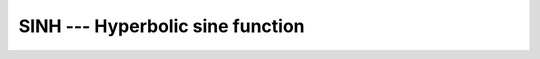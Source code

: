 ..
  Copyright 1988-2022 Free Software Foundation, Inc.
  This is part of the GCC manual.
  For copying conditions, see the copyright.rst file.

.. _sinh:

.. index:: SINH

.. index:: DSINH

.. index:: hyperbolic sine

.. index:: hyperbolic function, sine

.. index:: sine, hyperbolic

SINH --- Hyperbolic sine function
**********************************

.. function:: SINH(X)

  ``SINH(X)`` computes the hyperbolic sine of :samp:`{X}`.

  :param X:
    The type shall be ``REAL`` or ``COMPLEX``.

  :return:
    The return value has same type and kind as :samp:`{X}`.

  Standard:
    Fortran 90 and later, for a complex argument Fortran 2008 or later, has
    a GNU extension

  Class:
    Elemental function

  Syntax:
    .. code-block:: fortran

      RESULT = SINH(X)

  Example:
    .. code-block:: fortran

      program test_sinh
        real(8) :: x = - 1.0_8
        x = sinh(x)
      end program test_sinh

  Specific names:
    .. list-table::
       :header-rows: 1

       * - Name
         - Argument
         - Return type
         - Standard

       * - ``DSINH(X)``
         - ``REAL(8) X``
         - ``REAL(8)``
         - Fortran 90 and later

  See also:
    :ref:`ASINH`